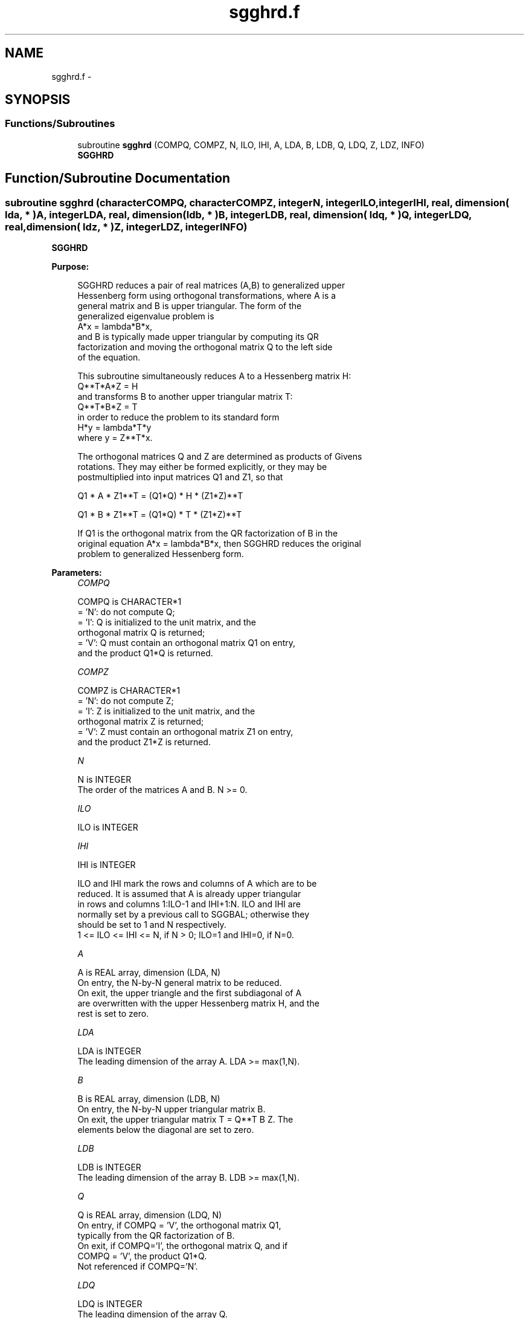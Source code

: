 .TH "sgghrd.f" 3 "Sat Nov 16 2013" "Version 3.4.2" "LAPACK" \" -*- nroff -*-
.ad l
.nh
.SH NAME
sgghrd.f \- 
.SH SYNOPSIS
.br
.PP
.SS "Functions/Subroutines"

.in +1c
.ti -1c
.RI "subroutine \fBsgghrd\fP (COMPQ, COMPZ, N, ILO, IHI, A, LDA, B, LDB, Q, LDQ, Z, LDZ, INFO)"
.br
.RI "\fI\fBSGGHRD\fP \fP"
.in -1c
.SH "Function/Subroutine Documentation"
.PP 
.SS "subroutine sgghrd (characterCOMPQ, characterCOMPZ, integerN, integerILO, integerIHI, real, dimension( lda, * )A, integerLDA, real, dimension( ldb, * )B, integerLDB, real, dimension( ldq, * )Q, integerLDQ, real, dimension( ldz, * )Z, integerLDZ, integerINFO)"

.PP
\fBSGGHRD\fP  
.PP
\fBPurpose: \fP
.RS 4

.PP
.nf
 SGGHRD reduces a pair of real matrices (A,B) to generalized upper
 Hessenberg form using orthogonal transformations, where A is a
 general matrix and B is upper triangular.  The form of the
 generalized eigenvalue problem is
    A*x = lambda*B*x,
 and B is typically made upper triangular by computing its QR
 factorization and moving the orthogonal matrix Q to the left side
 of the equation.

 This subroutine simultaneously reduces A to a Hessenberg matrix H:
    Q**T*A*Z = H
 and transforms B to another upper triangular matrix T:
    Q**T*B*Z = T
 in order to reduce the problem to its standard form
    H*y = lambda*T*y
 where y = Z**T*x.

 The orthogonal matrices Q and Z are determined as products of Givens
 rotations.  They may either be formed explicitly, or they may be
 postmultiplied into input matrices Q1 and Z1, so that

      Q1 * A * Z1**T = (Q1*Q) * H * (Z1*Z)**T

      Q1 * B * Z1**T = (Q1*Q) * T * (Z1*Z)**T

 If Q1 is the orthogonal matrix from the QR factorization of B in the
 original equation A*x = lambda*B*x, then SGGHRD reduces the original
 problem to generalized Hessenberg form.
.fi
.PP
 
.RE
.PP
\fBParameters:\fP
.RS 4
\fICOMPQ\fP 
.PP
.nf
          COMPQ is CHARACTER*1
          = 'N': do not compute Q;
          = 'I': Q is initialized to the unit matrix, and the
                 orthogonal matrix Q is returned;
          = 'V': Q must contain an orthogonal matrix Q1 on entry,
                 and the product Q1*Q is returned.
.fi
.PP
.br
\fICOMPZ\fP 
.PP
.nf
          COMPZ is CHARACTER*1
          = 'N': do not compute Z;
          = 'I': Z is initialized to the unit matrix, and the
                 orthogonal matrix Z is returned;
          = 'V': Z must contain an orthogonal matrix Z1 on entry,
                 and the product Z1*Z is returned.
.fi
.PP
.br
\fIN\fP 
.PP
.nf
          N is INTEGER
          The order of the matrices A and B.  N >= 0.
.fi
.PP
.br
\fIILO\fP 
.PP
.nf
          ILO is INTEGER
.fi
.PP
.br
\fIIHI\fP 
.PP
.nf
          IHI is INTEGER

          ILO and IHI mark the rows and columns of A which are to be
          reduced.  It is assumed that A is already upper triangular
          in rows and columns 1:ILO-1 and IHI+1:N.  ILO and IHI are
          normally set by a previous call to SGGBAL; otherwise they
          should be set to 1 and N respectively.
          1 <= ILO <= IHI <= N, if N > 0; ILO=1 and IHI=0, if N=0.
.fi
.PP
.br
\fIA\fP 
.PP
.nf
          A is REAL array, dimension (LDA, N)
          On entry, the N-by-N general matrix to be reduced.
          On exit, the upper triangle and the first subdiagonal of A
          are overwritten with the upper Hessenberg matrix H, and the
          rest is set to zero.
.fi
.PP
.br
\fILDA\fP 
.PP
.nf
          LDA is INTEGER
          The leading dimension of the array A.  LDA >= max(1,N).
.fi
.PP
.br
\fIB\fP 
.PP
.nf
          B is REAL array, dimension (LDB, N)
          On entry, the N-by-N upper triangular matrix B.
          On exit, the upper triangular matrix T = Q**T B Z.  The
          elements below the diagonal are set to zero.
.fi
.PP
.br
\fILDB\fP 
.PP
.nf
          LDB is INTEGER
          The leading dimension of the array B.  LDB >= max(1,N).
.fi
.PP
.br
\fIQ\fP 
.PP
.nf
          Q is REAL array, dimension (LDQ, N)
          On entry, if COMPQ = 'V', the orthogonal matrix Q1,
          typically from the QR factorization of B.
          On exit, if COMPQ='I', the orthogonal matrix Q, and if
          COMPQ = 'V', the product Q1*Q.
          Not referenced if COMPQ='N'.
.fi
.PP
.br
\fILDQ\fP 
.PP
.nf
          LDQ is INTEGER
          The leading dimension of the array Q.
          LDQ >= N if COMPQ='V' or 'I'; LDQ >= 1 otherwise.
.fi
.PP
.br
\fIZ\fP 
.PP
.nf
          Z is REAL array, dimension (LDZ, N)
          On entry, if COMPZ = 'V', the orthogonal matrix Z1.
          On exit, if COMPZ='I', the orthogonal matrix Z, and if
          COMPZ = 'V', the product Z1*Z.
          Not referenced if COMPZ='N'.
.fi
.PP
.br
\fILDZ\fP 
.PP
.nf
          LDZ is INTEGER
          The leading dimension of the array Z.
          LDZ >= N if COMPZ='V' or 'I'; LDZ >= 1 otherwise.
.fi
.PP
.br
\fIINFO\fP 
.PP
.nf
          INFO is INTEGER
          = 0:  successful exit.
          < 0:  if INFO = -i, the i-th argument had an illegal value.
.fi
.PP
 
.RE
.PP
\fBAuthor:\fP
.RS 4
Univ\&. of Tennessee 
.PP
Univ\&. of California Berkeley 
.PP
Univ\&. of Colorado Denver 
.PP
NAG Ltd\&. 
.RE
.PP
\fBDate:\fP
.RS 4
November 2011 
.RE
.PP
\fBFurther Details: \fP
.RS 4

.PP
.nf
  This routine reduces A to Hessenberg and B to triangular form by
  an unblocked reduction, as described in _Matrix_Computations_,
  by Golub and Van Loan (Johns Hopkins Press.)
.fi
.PP
 
.RE
.PP

.PP
Definition at line 207 of file sgghrd\&.f\&.
.SH "Author"
.PP 
Generated automatically by Doxygen for LAPACK from the source code\&.
